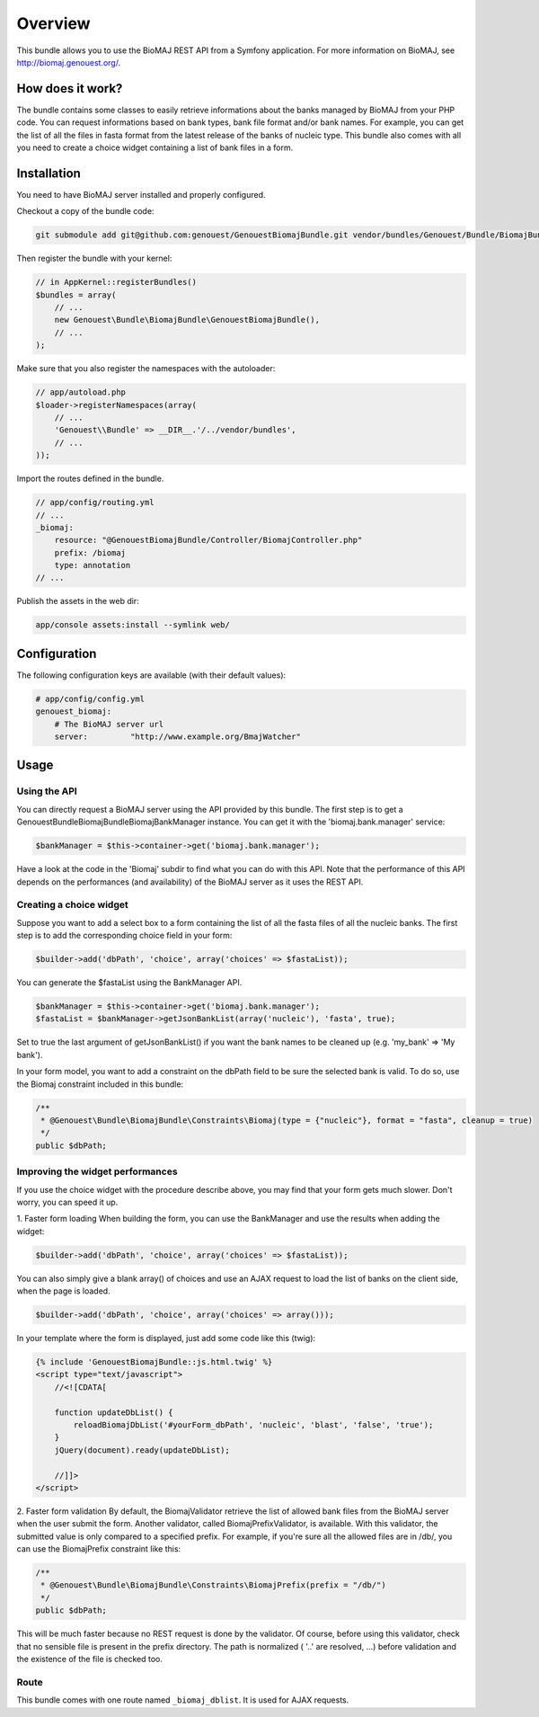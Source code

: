 Overview
========

This bundle allows you to use the BioMAJ REST API from a Symfony application.
For more information on BioMAJ, see http://biomaj.genouest.org/.

How does it work?
-----------------

The bundle contains some classes to easily retrieve informations about the banks managed by BioMAJ from your PHP code.
You can request informations based on bank types, bank file format and/or bank names.
For example, you can get the list of all the files in fasta format from the latest release of the banks of nucleic type.
This bundle also comes with all you need to create a choice widget containing a list of bank files in a form.


Installation
------------

You need to have BioMAJ server installed and properly configured.

Checkout a copy of the bundle code:

.. code-block:: bash

    git submodule add git@github.com:genouest/GenouestBiomajBundle.git vendor/bundles/Genouest/Bundle/BiomajBundle
    
Then register the bundle with your kernel:

.. code-block:: php

    // in AppKernel::registerBundles()
    $bundles = array(
        // ...
        new Genouest\Bundle\BiomajBundle\GenouestBiomajBundle(),
        // ...
    );

Make sure that you also register the namespaces with the autoloader:

.. code-block:: php

    // app/autoload.php
    $loader->registerNamespaces(array(
        // ...
        'Genouest\\Bundle' => __DIR__.'/../vendor/bundles',
        // ...
    ));

Import the routes defined in the bundle.

.. code-block:: php

    // app/config/routing.yml
    // ...
    _biomaj:
        resource: "@GenouestBiomajBundle/Controller/BiomajController.php"
        prefix: /biomaj
        type: annotation
    // ...
    
Publish the assets in the web dir:

.. code-block:: bash

    app/console assets:install --symlink web/


Configuration
-------------

The following configuration keys are available (with their default values):

.. code-block:: yaml

    # app/config/config.yml
    genouest_biomaj:
        # The BioMAJ server url
        server:         "http://www.example.org/BmajWatcher"

Usage
-----

Using the API
~~~~~~~~~~~~~

You can directly request a BioMAJ server using the API provided by this bundle. The first step is to get a Genouest\Bundle\BiomajBundle\Biomaj\BankManager instance.
You can get it with the 'biomaj.bank.manager' service:

.. code-block:: php

    $bankManager = $this->container->get('biomaj.bank.manager');

Have a look at the code in the 'Biomaj' subdir to find what you can do with this API.
Note that the performance of this API depends on the performances (and availability) of the BioMAJ server as it uses the REST API.


Creating a choice widget
~~~~~~~~~~~~~~~~~~~~~~~~

Suppose you want to add a select box to a form containing the list of all the fasta files of all the nucleic banks.
The first step is to add the corresponding choice field in your form:

.. code-block:: php

    $builder->add('dbPath', 'choice', array('choices' => $fastaList));

You can generate the $fastaList using the BankManager API.

.. code-block:: php

    $bankManager = $this->container->get('biomaj.bank.manager');
    $fastaList = $bankManager->getJsonBankList(array('nucleic'), 'fasta', true);

Set to true the last argument of getJsonBankList() if you want the bank names to be cleaned up (e.g. 'my_bank' => 'My bank').


In your form model, you want to add a constraint on the dbPath field to be sure the selected bank is valid.
To do so, use the Biomaj constraint included in this bundle:

.. code-block:: php

    /**
     * @Genouest\Bundle\BiomajBundle\Constraints\Biomaj(type = {"nucleic"}, format = "fasta", cleanup = true)
     */
    public $dbPath;


Improving the widget performances
~~~~~~~~~~~~~~~~~~~~~~~~~~~~~~~~~

If you use the choice widget with the procedure describe above, you may find that your form gets much slower.
Don't worry, you can speed it up.

1. Faster form loading
When building the form, you can use the BankManager and use the results when adding the widget:

.. code-block:: php

    $builder->add('dbPath', 'choice', array('choices' => $fastaList));

You can also simply give a blank array() of choices and use an AJAX request to load the list of banks on the client side, when the page is loaded.

.. code-block:: php

    $builder->add('dbPath', 'choice', array('choices' => array()));

In your template where the form is displayed, just add some code like this (twig):

.. code-block:: jinja

    {% include 'GenouestBiomajBundle::js.html.twig' %}
    <script type="text/javascript">
        //<![CDATA[
        
        function updateDbList() {
            reloadBiomajDbList('#yourForm_dbPath', 'nucleic', 'blast', 'false', 'true');
        }
        jQuery(document).ready(updateDbList);

        //]]>
    </script>

2. Faster form validation
By default, the BiomajValidator retrieve the list of allowed bank files from the BioMAJ server when the user submit the form.
Another validator, called BiomajPrefixValidator, is available. With this validator, the submitted value is only compared to a specified prefix.
For example, if you're sure all the allowed files are in /db/, you can use the BiomajPrefix constraint like this:

.. code-block:: php

    /**
     * @Genouest\Bundle\BiomajBundle\Constraints\BiomajPrefix(prefix = "/db/")
     */
    public $dbPath;

This will be much faster because no REST request is done by the validator.
Of course, before using this validator, check that no sensible file is present in the prefix directory.
The path is normalized ( '..' are resolved, ...) before validation and the existence of the file is checked too.


Route
~~~~~

This bundle comes with one route named ``_biomaj_dblist``. It is used for AJAX requests.


